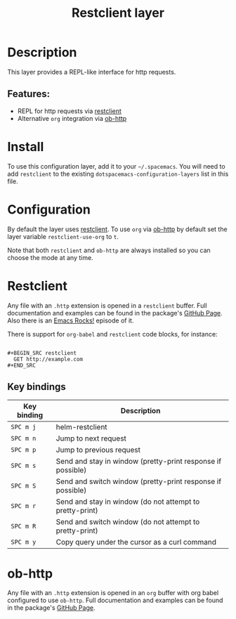 #+title: Restclient layer

#+tags: layer|tool

* Table of Contents                     :TOC_5_gh:noexport:
- [[#description][Description]]
  - [[#features][Features:]]
- [[#install][Install]]
- [[#configuration][Configuration]]
- [[#restclient][Restclient]]
  - [[#key-bindings][Key bindings]]
- [[#ob-http][ob-http]]

* Description
This layer provides a REPL-like interface for http requests.

** Features:
- REPL for http requests via [[https://github.com/pashky/restclient.el][restclient]]
- Alternative =org= integration via [[http://github.com/zweifisch/ob-http][ob-http]]

* Install
To use this configuration layer, add it to your =~/.spacemacs=. You will need to
add =restclient= to the existing =dotspacemacs-configuration-layers= list in this
file.

* Configuration
By default the layer uses [[https://github.com/pashky/restclient.el][restclient]]. To use =org= via [[http://github.com/zweifisch/ob-http][ob-http]] by default set
the layer variable =restclient-use-org= to =t=.

Note that both =restclient= and =ob-http= are always installed so you can
choose the mode at any time.

* Restclient
Any file with an =.http= extension is opened in a =restclient= buffer.
Full documentation and examples can be found in the package's [[https://github.com/pashky/restclient.el][GitHub Page]].
Also there is an [[http://emacsrocks.com/e15.html][Emacs Rocks!]] episode of it.

There is support for =org-babel= and =restclient= code blocks, for instance:

#+BEGIN_EXAMPLE

  #+BEGIN_SRC restclient
    GET http://example.com
  #+END_SRC
#+END_EXAMPLE

** Key bindings

| Key binding | Description                                                 |
|-------------+-------------------------------------------------------------|
| ~SPC m j~   | helm-restclient                                             |
| ~SPC m n~   | Jump to next request                                        |
| ~SPC m p~   | Jump to previous request                                    |
| ~SPC m s~   | Send and stay in window (pretty-print response if possible) |
| ~SPC m S~   | Send and switch window (pretty-print response if possible)  |
| ~SPC m r~   | Send and stay in window (do not attempt to pretty-print)    |
| ~SPC m R~   | Send and switch window (do not attempt to pretty-print)     |
| ~SPC m y~   | Copy query under the cursor as a curl command               |

* ob-http
Any file with an =.http= extension is opened in an =org= buffer with org babel
configured to use =ob-http=.
Full documentation and examples can be found in the package's [[http://github.com/zweifisch/ob-http][GitHub Page]].
